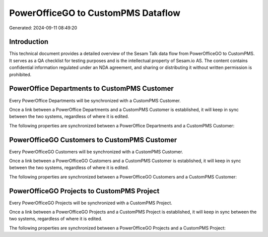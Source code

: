 ===================================
PowerOfficeGO to CustomPMS Dataflow
===================================

Generated: 2024-09-11 08:49:20

Introduction
------------

This technical document provides a detailed overview of the Sesam Talk data flow from PowerOfficeGO to CustomPMS. It serves as a QA checklist for testing purposes and is the intellectual property of Sesam.io AS. The content contains confidential information regulated under an NDA agreement, and sharing or distributing it without written permission is prohibited.

PowerOffice Departments to CustomPMS Customer
---------------------------------------------
Every PowerOffice Departments will be synchronized with a CustomPMS Customer.

Once a link between a PowerOffice Departments and a CustomPMS Customer is established, it will keep in sync between the two systems, regardless of where it is edited.

The following properties are synchronized between a PowerOffice Departments and a CustomPMS Customer:

.. list-table::
   :header-rows: 1

   * - PowerOffice Departments Property
     - CustomPMS Customer Property
     - CustomPMS Data Type


PowerOfficeGO Customers to CustomPMS Customer
---------------------------------------------
Every PowerOfficeGO Customers will be synchronized with a CustomPMS Customer.

Once a link between a PowerOfficeGO Customers and a CustomPMS Customer is established, it will keep in sync between the two systems, regardless of where it is edited.

The following properties are synchronized between a PowerOfficeGO Customers and a CustomPMS Customer:

.. list-table::
   :header-rows: 1

   * - PowerOfficeGO Customers Property
     - CustomPMS Customer Property
     - CustomPMS Data Type


PowerOfficeGO Projects to CustomPMS Project
-------------------------------------------
Every PowerOfficeGO Projects will be synchronized with a CustomPMS Project.

Once a link between a PowerOfficeGO Projects and a CustomPMS Project is established, it will keep in sync between the two systems, regardless of where it is edited.

The following properties are synchronized between a PowerOfficeGO Projects and a CustomPMS Project:

.. list-table::
   :header-rows: 1

   * - PowerOfficeGO Projects Property
     - CustomPMS Project Property
     - CustomPMS Data Type

